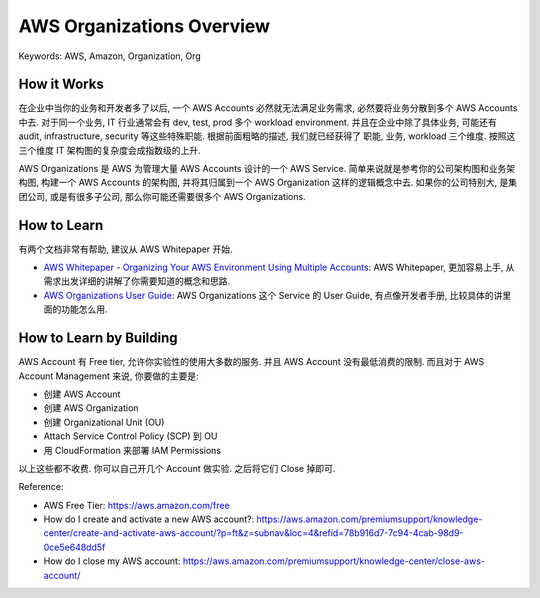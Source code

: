 .. _aws-organizations-overview:

AWS Organizations Overview
==============================================================================
Keywords: AWS, Amazon, Organization, Org


How it Works
------------------------------------------------------------------------------
在企业中当你的业务和开发者多了以后, 一个 AWS Accounts 必然就无法满足业务需求, 必然要将业务分散到多个 AWS Accounts 中去. 对于同一个业务, IT 行业通常会有 dev, test, prod 多个 workload environment. 并且在企业中除了具体业务, 可能还有 audit, infrastructure, security 等这些特殊职能. 根据前面粗略的描述, 我们就已经获得了 职能, 业务, workload 三个维度. 按照这三个维度 IT 架构图的复杂度会成指数级的上升.

AWS Organizations 是 AWS 为管理大量 AWS Accounts 设计的一个 AWS Service. 简单来说就是参考你的公司架构图和业务架构图, 构建一个 AWS Accounts 的架构图, 并将其归属到一个 AWS Organization 这样的逻辑概念中去. 如果你的公司特别大, 是集团公司, 或是有很多子公司, 那么你可能还需要很多个 AWS Organizations.


How to Learn
------------------------------------------------------------------------------
有两个文档非常有帮助, 建议从 AWS Whitepaper 开始.

- `AWS Whitepaper - Organizing Your AWS Environment Using Multiple Accounts <https://docs.aws.amazon.com/whitepapers/latest/organizing-your-aws-environment/organizing-your-aws-environment.html?did=wp_card&trk=wp_card>`_: AWS Whitepaper, 更加容易上手, 从需求出发详细的讲解了你需要知道的概念和思路.
- `AWS Organizations User Guide <https://docs.aws.amazon.com/organizations/latest/userguide/orgs_introduction.html>`_: AWS Organizations 这个 Service 的 User Guide, 有点像开发者手册, 比较具体的讲里面的功能怎么用.


How to Learn by Building
------------------------------------------------------------------------------
AWS Account 有 Free tier, 允许你实验性的使用大多数的服务. 并且 AWS Account 没有最低消费的限制. 而且对于 AWS Account Management 来说, 你要做的主要是:

- 创建 AWS Account
- 创建 AWS Organization
- 创建 Organizational Unit (OU)
- Attach Service Control Policy (SCP) 到 OU
- 用 CloudFormation 来部署 IAM Permissions

以上这些都不收费. 你可以自己开几个 Account 做实验. 之后将它们 Close 掉即可.

Reference:

- AWS Free Tier: https://aws.amazon.com/free
- How do I create and activate a new AWS account?: https://aws.amazon.com/premiumsupport/knowledge-center/create-and-activate-aws-account/?p=ft&z=subnav&loc=4&refid=78b916d7-7c94-4cab-98d9-0ce5e648dd5f
- How do I close my AWS account: https://aws.amazon.com/premiumsupport/knowledge-center/close-aws-account/
